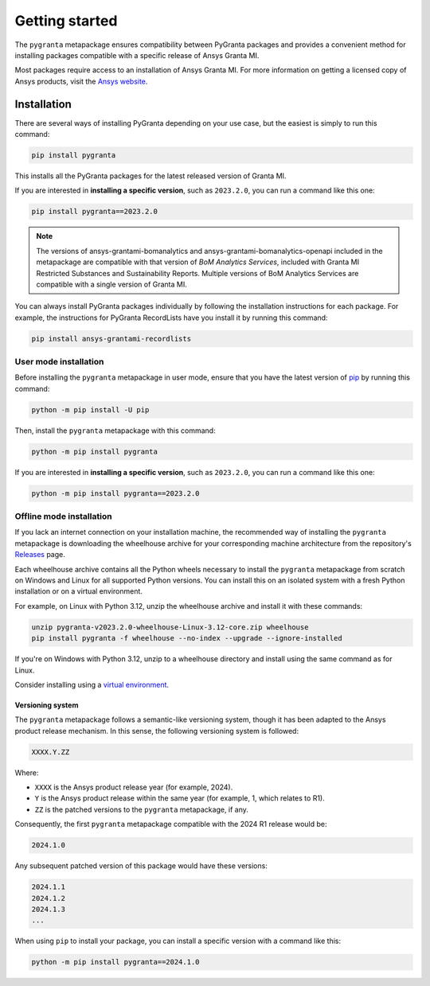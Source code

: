 Getting started
===============

The ``pygranta`` metapackage ensures compatibility between PyGranta packages and
provides a convenient method for installing packages compatible with a specific
release of Ansys Granta MI.

Most packages require access to an installation of Ansys Granta MI. For more
information on getting a licensed copy of Ansys products, visit the `Ansys website <https://www.ansys.com/>`_.

************
Installation
************

There are several ways of installing PyGranta depending on your use case, but
the easiest is simply to run this command:

.. code:: bash

   pip install pygranta

This installs all the PyGranta packages for the latest released version of Granta MI.

If you are interested in **installing a specific version**, such as ``2023.2.0``, you
can run a command like this one:

.. code:: bash

   pip install pygranta==2023.2.0

.. note::
   The versions of ansys-grantami-bomanalytics and ansys-grantami-bomanalytics-openapi included in the metapackage
   are compatible with that version of *BoM Analytics Services*, included with Granta MI Restricted
   Substances and Sustainability Reports. Multiple versions of BoM Analytics Services are compatible with a single
   version of Granta MI.

You can always install PyGranta packages individually by following the installation
instructions for each package. For example, the instructions for PyGranta
RecordLists have you install it by running this command:

.. code:: bash

   pip install ansys-grantami-recordlists


User mode installation
^^^^^^^^^^^^^^^^^^^^^^

Before installing the ``pygranta`` metapackage in user mode, ensure that you have the
latest version of `pip <https://pypi.org/project/pip/>`_ by running this command:

.. code:: bash

    python -m pip install -U pip

Then, install the ``pygranta`` metapackage with this command:

.. code:: bash

   python -m pip install pygranta

If you are interested in **installing a specific version**, such as ``2023.2.0``, you
can run a command like this one:

.. code:: bash

   python -m pip install pygranta==2023.2.0


Offline mode installation
^^^^^^^^^^^^^^^^^^^^^^^^^

If you lack an internet connection on your installation machine, the
recommended way of installing the ``pygranta`` metapackage is downloading the
wheelhouse archive for your corresponding machine
architecture from the repository's `Releases
<https://github.com/ansys/pygranta/releases>`_ page.

Each wheelhouse archive contains all the Python wheels necessary to install
the ``pygranta`` metapackage from scratch on Windows and Linux for all supported
Python versions. You can install this on an isolated system with a fresh Python
installation or on a virtual environment.

For example, on Linux with Python 3.12, unzip the wheelhouse archive and install
it with these commands:

.. code:: bash

    unzip pygranta-v2023.2.0-wheelhouse-Linux-3.12-core.zip wheelhouse
    pip install pygranta -f wheelhouse --no-index --upgrade --ignore-installed

If you're on Windows with Python 3.12, unzip to a wheelhouse directory and install
using the same command as for Linux.

Consider installing using a `virtual environment <https://docs.python.org/3/library/venv.html>`_.

Versioning system
-----------------

The ``pygranta`` metapackage follows a semantic-like versioning system, though
it has been adapted to the Ansys product release mechanism. In this sense, the
following versioning system is followed:

.. code:: bash

   XXXX.Y.ZZ

Where:

- ``XXXX`` is the Ansys product release year (for example, 2024).
- ``Y`` is the Ansys product release within the same year (for example, 1,
  which relates to R1).
- ``ZZ`` is the patched versions to the ``pygranta`` metapackage, if any.

Consequently, the first ``pygranta`` metapackage compatible with the 2024 R1
release would be:

.. code:: bash

   2024.1.0

Any subsequent patched version of this package would have these versions:

.. code:: bash

   2024.1.1
   2024.1.2
   2024.1.3
   ...

When using ``pip`` to install your package, you can install a specific version with a
command like this:

.. code:: bash

   python -m pip install pygranta==2024.1.0

